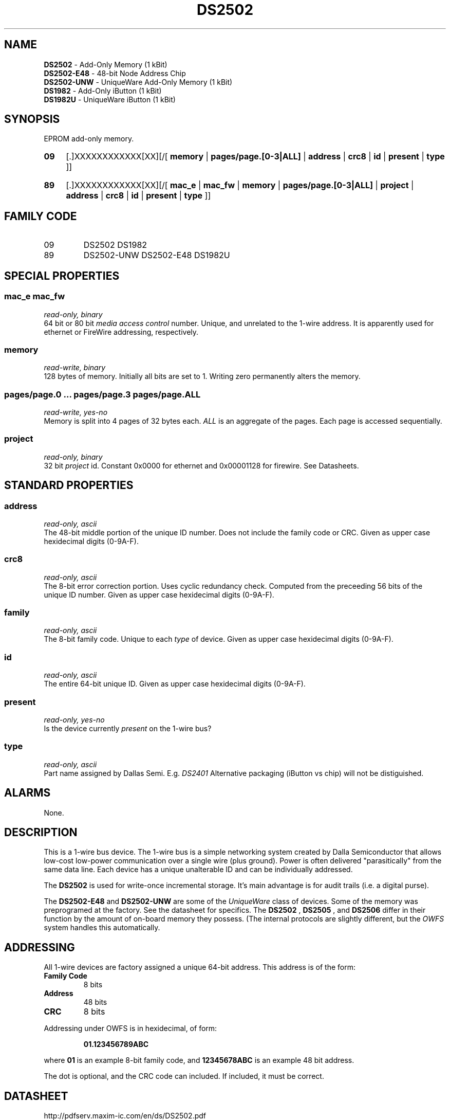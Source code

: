 '\"
'\" Copyright (c) 2003-2004 Paul H Alfille, MD
'\" (palfille@earthlink.net)
'\"
'\" Device manual page for the OWFS -- 1-wire filesystem package
'\" Based on Dallas Semiconductor, Inc's datasheets, and trial and error.
'\"
'\" Free for all use. No waranty. None. Use at your own risk.
'\" $Id$
'\"
.TH DS2502 3  2003 "OWFS Manpage" "One-Wire File System"
.SH NAME
.B DS2502
- Add-Only Memory (1 kBit)
.br
.B DS2502-E48
- 48-bit Node Address Chip
.br
.B DS2502-UNW
- UniqueWare Add-Only Memory (1 kBit)
.br
.B DS1982
- Add-Only iButton (1 kBit)
.br
.B DS1982U
- UniqueWare iButton (1 kBit)
.SH SYNOPSIS
EPROM add-only memory.
.HP
.B 09
[.]XXXXXXXXXXXX[XX][/[
.B memory
|
.B pages/page.[0-3|ALL]
|
.B address
|
.B crc8
|
.B id
|
.B present
|
.B type
]]
.HP
.B 89
[.]XXXXXXXXXXXX[XX][/[
.B mac_e
|
.B mac_fw
|
.B memory
|
.B pages/page.[0-3|ALL]
|
.B project
|
.B address
|
.B crc8
|
.B id
|
.B present
|
.B type
]]
.SH FAMILY CODE
.TP
09
DS2502 DS1982
.TP
89
DS2502-UNW DS2502-E48 DS1982U
.SH SPECIAL PROPERTIES
.SS mac_e mac_fw
.I read-only, binary
.br
64 bit or 80 bit
.I media access control
number. Unique, and unrelated to the 1-wire address. It is apparently used for ethernet or FireWire addressing, respectively.
.SS memory
.I read-write, binary
.br
128 bytes of memory. Initially all bits are set to 1. Writing zero permanently alters the memory.
.SS pages/page.0 ... pages/page.3 pages/page.ALL
.I read-write, yes-no
.br
Memory is split into 4 pages of 32 bytes each.
.I ALL
is an aggregate of the pages. Each page is accessed sequentially.
.SS project
.I read-only, binary
.br
32 bit
.I project
id. Constant 0x0000 for ethernet and  0x00001128 for firewire. See Datasheets.
.SH STANDARD PROPERTIES
.SS address
.I read-only, ascii
.br
The 48-bit middle portion of the unique ID number. Does not include the family code or CRC. Given as upper case hexidecimal digits (0-9A-F).
.SS crc8
.I read-only, ascii
.br
The 8-bit error correction portion. Uses cyclic redundancy check. Computed from the preceeding 56 bits of the unique ID number. Given as upper case hexidecimal digits (0-9A-F).
.SS family
.I read-only, ascii
.br
The 8-bit family code. Unique to each
.I type
of device. Given as upper case hexidecimal digits (0-9A-F).
.SS id
.I read-only, ascii
.br
The entire 64-bit unique ID. Given as upper case hexidecimal digits (0-9A-F).
.SS present
.I read-only, yes-no
.br
Is the device currently
.I present
on the 1-wire bus?
.SS type
.I read-only, ascii
.br
Part name assigned by Dallas Semi. E.g.
.I DS2401
Alternative packaging (iButton vs chip) will not be distiguished.
.SH ALARMS
None.
.SH DESCRIPTION
This is a 1-wire bus device. The 1-wire bus is a simple networking system created by Dalla Semiconductor that allows low-cost low-power communication over a single wire (plus ground). Power is often delivered "parasitically" from the same data line. Each device has a unique unalterable ID and can be individually addressed.
.PP
The
.B DS2502
is used for write-once incremental storage. It's main advantage is for audit trails (i.e. a digital purse).
.PP
The
.B DS2502-E48
and
.B DS2502-UNW
are some of the
.I UniqueWare
class of devices. Some of the memory was preprogramed at the factory. See the datasheet for specifics.  The
.B DS2502
,
.B DS2505
, and
.B DS2506
differ in their function by the amount of on-board memory they possess. (The internal protocols are slightly different, but the
.I OWFS
system handles this automatically.
.SH ADDRESSING
All 1-wire devices are factory assigned a unique 64-bit address. This address is of the form:
.TP
.B Family Code
8 bits
.TP
.B Address
48 bits
.TP
.B CRC
8 bits
.IP
.PP
Addressing under OWFS is in hexidecimal, of form:
.IP
.B 01.123456789ABC
.PP
where
.B 01
is an example 8-bit family code, and
.B 12345678ABC
is an example 48 bit address.
.PP
The dot is optional, and the CRC code can included. If included, it must be correct.
.SH DATASHEET
.br
http://pdfserv.maxim-ic.com/en/ds/DS2502.pdf
.br
http://pdfserv.maxim-ic.com/en/ds/DS2502-E48.pdf
.br
http://pdfserv.maxim-ic.com/en/ds/DS2502-UNW-DS2506S-UNW.pdf
.br
http://pdfserv.maxim-ic.com/en/ds/DS1982-F3-DS1982-F5.pdf
.br
http://pdfserv.maxim-ic.com/en/ds/DS1982U-DS1986U.pdf
.SH FILES
.TP
libow.so
Library providing most of the OWFS system. Bus master control, data parsing, etc.
.TP
owfs
Filesystem implementation. User space, using the FUSE kernel module.
.TP
owhttpd
Web server implementation of the OWFS system.
.SH SEE ALSO
owfs(3)
owhttpd(3)
DS2502(3)
DS2409(3)
.SH AVAILABILITY
http://owfs.sourceforge.net
.SH AUTHOR
Paul Alfille (palfille@earthlink.net)
